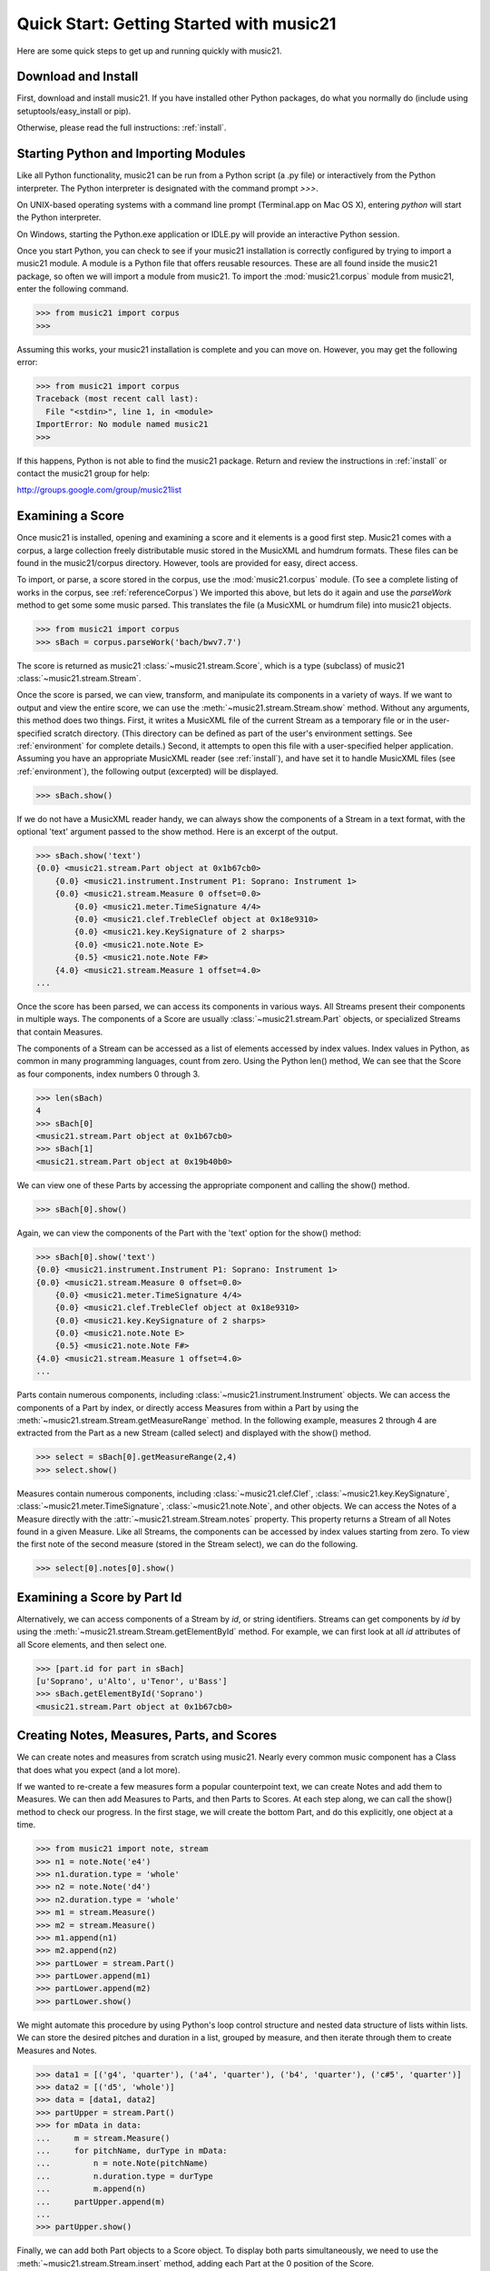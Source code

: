 .. _quickStart:


Quick Start: Getting Started with music21
=============================================

Here are some quick steps to get up and running quickly with music21. 





Download and Install
-----------------------


First, download and install music21. If you have installed other Python packages, do what you normally do (include using setuptools/easy_install or pip). 

Otherwise, please read the full instructions: :ref:`install`.



Starting Python and Importing Modules
-------------------------------------

Like all Python functionality, music21 can be run from a Python script (a .py file) or interactively from the Python interpreter. The Python interpreter is designated with the command prompt `>>>`.

On UNIX-based operating systems with a command line prompt (Terminal.app on Mac OS X), entering `python` will start the Python interpreter.

On Windows, starting the Python.exe application or IDLE.py will provide an interactive Python session.

Once you start Python, you can check to see if your music21 installation is correctly configured by trying to import a music21 module. A module is a Python file that offers reusable resources. These are all found inside the music21 package, so often we will import a module from music21. To import the :mod:`music21.corpus` module from music21, enter the following command.

>>> from music21 import corpus
>>>

Assuming this works, your music21 installation is complete and you can move on. However, you may get the following error:

>>> from music21 import corpus
Traceback (most recent call last):
  File "<stdin>", line 1, in <module>
ImportError: No module named music21
>>> 
    
If this happens, Python is not able to find the music21 package. Return and review the instructions in :ref:`install` or contact the music21 group for help:

http://groups.google.com/group/music21list




Examining a Score
---------------------------------------

Once music21 is installed, opening and examining a score and it elements is a good first step. Music21 comes with a corpus, a large collection freely distributable music stored in the MusicXML and humdrum formats. These files can be found in the music21/corpus directory. However, tools are provided for easy, direct access.

To import, or parse, a score stored in the corpus, use the :mod:`music21.corpus` module. (To see a complete listing of works in the corpus, see :ref:`referenceCorpus`) We imported this above, but lets do it again and use the `parseWork` method to get some some music parsed. This translates the file (a MusicXML or humdrum file) into music21 objects.

>>> from music21 import corpus
>>> sBach = corpus.parseWork('bach/bwv7.7')

The score is returned as music21 :class:`~music21.stream.Score`, which is a type (subclass) of music21 :class:`~music21.stream.Stream`. 

Once the score is parsed, we can view, transform, and manipulate its components in a variety of ways. If we want to output and view the entire score, we can use the :meth:`~music21.stream.Stream.show` method. Without any arguments, this method does two things. First, it writes a MusicXML file of the current Stream as a temporary file or in the user-specified scratch directory. (This directory can be defined as part of the user's environment settings. See :ref:`environment` for complete details.) Second, it attempts to open this file with a user-specified helper application. Assuming you have an appropriate MusicXML reader (see :ref:`install`), and have set it to handle MusicXML files (see :ref:`environment`), the following output (excerpted) will be displayed. 


>>> sBach.show()

.. image:: images/quickStart-01.*
    :width: 600

If we do not have a MusicXML reader handy, we can always show the components of a Stream in a text format, with the optional 'text' argument passed to the show method. Here is an excerpt of the output. 

>>> sBach.show('text')
{0.0} <music21.stream.Part object at 0x1b67cb0>
    {0.0} <music21.instrument.Instrument P1: Soprano: Instrument 1>
    {0.0} <music21.stream.Measure 0 offset=0.0>
        {0.0} <music21.meter.TimeSignature 4/4>
        {0.0} <music21.clef.TrebleClef object at 0x18e9310>
        {0.0} <music21.key.KeySignature of 2 sharps>
        {0.0} <music21.note.Note E>
        {0.5} <music21.note.Note F#>
    {4.0} <music21.stream.Measure 1 offset=4.0>
...


Once the score has been parsed, we can access its components in various ways. All Streams present their components in multiple ways. The components of a Score are usually :class:`~music21.stream.Part` objects, or specialized Streams that contain Measures. 

The components of a Stream can be accessed as a list of elements accessed by index values. Index values in Python, as common in many programming languages, count from zero. Using the Python len() method, We can see that the Score as four components, index numbers 0 through 3. 

>>> len(sBach)
4
>>> sBach[0]
<music21.stream.Part object at 0x1b67cb0>
>>> sBach[1]
<music21.stream.Part object at 0x19b40b0>

We can view one of these Parts by accessing the appropriate component and calling the show() method.

>>> sBach[0].show()

.. image:: images/quickStart-02.*
    :width: 600


Again, we can view the components of the Part with the 'text' option for the show() method:

>>> sBach[0].show('text')
{0.0} <music21.instrument.Instrument P1: Soprano: Instrument 1>
{0.0} <music21.stream.Measure 0 offset=0.0>
    {0.0} <music21.meter.TimeSignature 4/4>
    {0.0} <music21.clef.TrebleClef object at 0x18e9310>
    {0.0} <music21.key.KeySignature of 2 sharps>
    {0.0} <music21.note.Note E>
    {0.5} <music21.note.Note F#>
{4.0} <music21.stream.Measure 1 offset=4.0>
...

Parts contain numerous components, including :class:`~music21.instrument.Instrument` objects. We can access the components of a Part by index, or directly access Measures from within a Part by using the :meth:`~music21.stream.Stream.getMeasureRange` method. In the following example, measures 2 through 4 are extracted from the Part as a new Stream (called select) and displayed with the show() method. 

>>> select = sBach[0].getMeasureRange(2,4)
>>> select.show()

.. image:: images/quickStart-03.*
    :width: 600

Measures contain numerous components, including :class:`~music21.clef.Clef`, :class:`~music21.key.KeySignature`, :class:`~music21.meter.TimeSignature`, :class:`~music21.note.Note`, and other objects. We can access the Notes of a Measure directly with the :attr:`~music21.stream.Stream.notes` property. This property returns a Stream of all Notes found in a given Measure. Like all Streams, the components can be accessed by index values starting from zero. To view the first note of the second measure (stored in the Stream select), we can do the following. 

>>> select[0].notes[0].show()

.. image:: images/quickStart-04.*
    :width: 600




Examining a Score by Part Id
---------------------------------------

Alternatively, we can access components of a Stream by `id`, or string identifiers. Streams can get components by `id` by using the :meth:`~music21.stream.Stream.getElementById` method. For example, we can first look at all `id` attributes of all Score elements, and then select one. 

>>> [part.id for part in sBach]
[u'Soprano', u'Alto', u'Tenor', u'Bass']
>>> sBach.getElementById('Soprano')
<music21.stream.Part object at 0x1b67cb0>




Creating Notes, Measures, Parts, and Scores
-------------------------------------------

We can create notes and measures from scratch using music21. Nearly every common music component has a Class that does what you expect (and a lot more). 

If we wanted to re-create a few measures form a popular counterpoint text, we can create Notes and add them to Measures. We can then add Measures to Parts, and then Parts to Scores. At each step along, we can call the show() method to check our progress. In the first stage, we will create the bottom Part, and do this explicitly, one object at a time.

>>> from music21 import note, stream
>>> n1 = note.Note('e4')
>>> n1.duration.type = 'whole'
>>> n2 = note.Note('d4')
>>> n2.duration.type = 'whole'
>>> m1 = stream.Measure()
>>> m2 = stream.Measure()
>>> m1.append(n1)
>>> m2.append(n2)
>>> partLower = stream.Part()
>>> partLower.append(m1)
>>> partLower.append(m2)
>>> partLower.show()

.. image:: images/quickStart-05.*
    :width: 600

We might automate this procedure by using Python's loop control structure and nested data structure of lists within lists. We can store the desired pitches and duration in a list, grouped by measure, and then iterate through them to create Measures and Notes.

>>> data1 = [('g4', 'quarter'), ('a4', 'quarter'), ('b4', 'quarter'), ('c#5', 'quarter')]
>>> data2 = [('d5', 'whole')]
>>> data = [data1, data2]
>>> partUpper = stream.Part()
>>> for mData in data:
...     m = stream.Measure()
...     for pitchName, durType in mData:
...         n = note.Note(pitchName)
...         n.duration.type = durType
...         m.append(n)
...     partUpper.append(m)
... 
>>> partUpper.show()

.. image:: images/quickStart-06.*
    :width: 600

Finally, we can add both Part objects to a Score object. To display both parts simultaneously, we need to use the :meth:`~music21.stream.Stream.insert` method, adding each Part at the 0 position of the Score.

>>> sCadence = stream.Score()
>>> sCadence.insert(0, partUpper)
>>> sCadence.insert(0, partLower)
>>> sCadence.show()

.. image:: images/quickStart-07.*
    :width: 600



Next Steps
-----------------------------

The following chapters provide introductions to key components of music21. Proceeding through :ref:`overviewNotes`, :ref:`overviewStreams`, :ref:`overviewFormats`, and :ref:`overviewPostTonal` provide an excellent introduction to the music21 toolkit.






